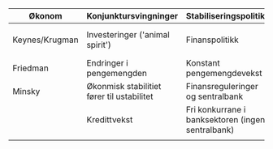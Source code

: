 #+OPTIONS: html-postamble:nil
#+OPTIONS: num:nil
#+OPTIONS: toc:nil
#+TITLE: 

| Økonom         | Konjunktursvingninger                      | Stabiliseringspolitikk                            | Krisepolitikk                      |
|----------------+--------------------------------------------+---------------------------------------------------+------------------------------------|
| Keynes/Krugman | Investeringer ('animal spirit')            | Finanspolitikk                                    | Ekspansiv finans- og pengepolitikk |
| Friedman       | Endringer i pengemengden                   | Konstant pengemengdevekst                         | Ekspaniv pengepolitikk             |
| Minsky         | Økonmisk stabilitiet fører til ustabilitet | Finansreguleringer og sentralbank                 | Bail-out (redningspakker)          |
|                | Kredittvekst                               | Fri konkurrane i banksektoren (ingen sentralbank) | Likvididering (Bail-In)            |
|                |                                            |                                                   |                                    |











